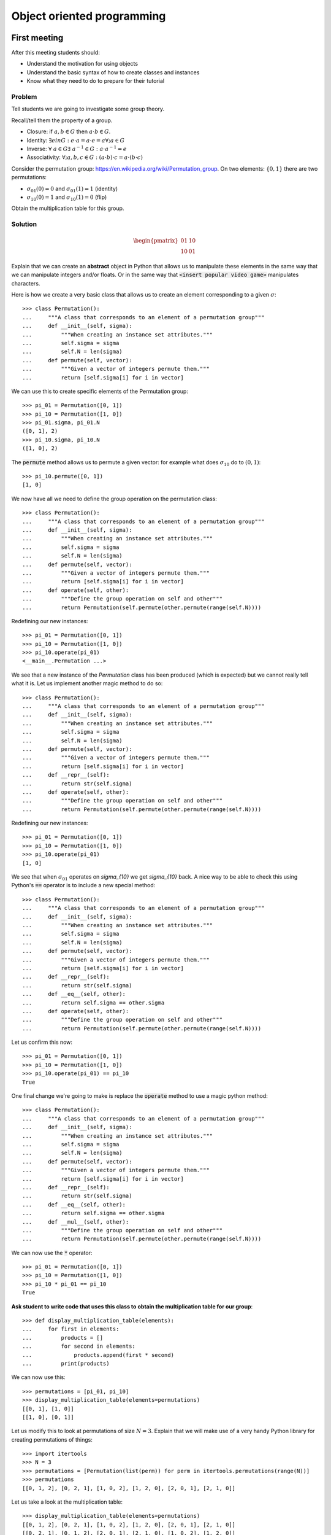 Object oriented programming
===========================

First meeting
-------------

After this meeting students should:

- Understand the motivation for using objects
- Understand the basic syntax of how to create classes and instances
- Know what they need to do to prepare for their tutorial

Problem
*******

Tell students we are going to investigate some group theory.

Recall/tell them the property of a group.

- Closure: if :math:`a,b\in G` then :math:`a \cdot b\in G`.
- Identity: :math:`\exists e in G:\; e\cdot a = a \cdot e = a\forall; a\in G`
- Inverse: :math:`\forall\;a\in G\exists\;a^{-1}\in G:\; a\cdot a^{-1}=e`
- Associativity: :math:`\forall; a,b,c\in G:\; (a\cdot b)\cdot c = a\cdot (b \cdot
  c)`

Consider the permutation group: https://en.wikipedia.org/wiki/Permutation_group.
On two elements: :math:`\{0, 1\}` there are two permutations:

- :math:`\sigma_{01}(0) = 0` and :math:`\sigma_{01}(1) = 1` (identity)
- :math:`\sigma_{10}(0) = 1` and :math:`\sigma_{10}(1) = 0` (flip)

Obtain the multiplication table for this group.

Solution
********

.. math::

   \begin{pmatrix}
    01 & 10\\
    10 & 01
   \end{pmatrix}

Explain that we can create an **abstract** object in Python that allows us to
manipulate these elements in the same way that we can manipulate integers and/or
floats. Or in the same way that :code:`<insert popular video game>` manipulates
characters.

Here is how we create a very basic class that allows us to create an element
corresponding to a given :math:`\sigma`::


    >>> class Permutation():
    ...     """A class that corresponds to an element of a permutation group"""
    ...     def __init__(self, sigma):
    ...         """When creating an instance set attributes."""
    ...         self.sigma = sigma
    ...         self.N = len(sigma)
    ...     def permute(self, vector):
    ...         """Given a vector of integers permute them."""
    ...         return [self.sigma[i] for i in vector]


We can use this to create specific elements of the Permutation group::

    >>> pi_01 = Permutation([0, 1])
    >>> pi_10 = Permutation([1, 0])
    >>> pi_01.sigma, pi_01.N
    ([0, 1], 2)
    >>> pi_10.sigma, pi_10.N
    ([1, 0], 2)


The :code:`permute` method allows us to permute a given vector: for example what
does :math:`\sigma_{10}` do to :math:`(0, 1)`::

    >>> pi_10.permute([0, 1])
    [1, 0]


We now have all we need to define the group operation on the permutation class::


    >>> class Permutation():
    ...     """A class that corresponds to an element of a permutation group"""
    ...     def __init__(self, sigma):
    ...         """When creating an instance set attributes."""
    ...         self.sigma = sigma
    ...         self.N = len(sigma)
    ...     def permute(self, vector):
    ...         """Given a vector of integers permute them."""
    ...         return [self.sigma[i] for i in vector]
    ...     def operate(self, other):
    ...         """Define the group operation on self and other"""
    ...         return Permutation(self.permute(other.permute(range(self.N))))


Redefining our new instances::

    >>> pi_01 = Permutation([0, 1])
    >>> pi_10 = Permutation([1, 0])
    >>> pi_10.operate(pi_01)
    <__main__.Permutation ...>

We see that a new instance of the `Permutation` class has been produced (which
is expected) but we cannot really tell what it is. Let us implement another
magic method to do so::

    >>> class Permutation():
    ...     """A class that corresponds to an element of a permutation group"""
    ...     def __init__(self, sigma):
    ...         """When creating an instance set attributes."""
    ...         self.sigma = sigma
    ...         self.N = len(sigma)
    ...     def permute(self, vector):
    ...         """Given a vector of integers permute them."""
    ...         return [self.sigma[i] for i in vector]
    ...     def __repr__(self):
    ...         return str(self.sigma)
    ...     def operate(self, other):
    ...         """Define the group operation on self and other"""
    ...         return Permutation(self.permute(other.permute(range(self.N))))

Redefining our new instances::

    >>> pi_01 = Permutation([0, 1])
    >>> pi_10 = Permutation([1, 0])
    >>> pi_10.operate(pi_01)
    [1, 0]

We see that when :math:`\sigma_{01}` operates on `\sigma_{10}` we get
`\sigma_{10}` back. A nice way to be able to check this using Python's
:code:`==` operator is to include a new special method::

    >>> class Permutation():
    ...     """A class that corresponds to an element of a permutation group"""
    ...     def __init__(self, sigma):
    ...         """When creating an instance set attributes."""
    ...         self.sigma = sigma
    ...         self.N = len(sigma)
    ...     def permute(self, vector):
    ...         """Given a vector of integers permute them."""
    ...         return [self.sigma[i] for i in vector]
    ...     def __repr__(self):
    ...         return str(self.sigma)
    ...     def __eq__(self, other):
    ...         return self.sigma == other.sigma
    ...     def operate(self, other):
    ...         """Define the group operation on self and other"""
    ...         return Permutation(self.permute(other.permute(range(self.N))))

Let us confirm this now::

    >>> pi_01 = Permutation([0, 1])
    >>> pi_10 = Permutation([1, 0])
    >>> pi_10.operate(pi_01) == pi_10
    True

One final change we're going to make is replace the :code:`operate` method to
use a magic python method::

    >>> class Permutation():
    ...     """A class that corresponds to an element of a permutation group"""
    ...     def __init__(self, sigma):
    ...         """When creating an instance set attributes."""
    ...         self.sigma = sigma
    ...         self.N = len(sigma)
    ...     def permute(self, vector):
    ...         """Given a vector of integers permute them."""
    ...         return [self.sigma[i] for i in vector]
    ...     def __repr__(self):
    ...         return str(self.sigma)
    ...     def __eq__(self, other):
    ...         return self.sigma == other.sigma
    ...     def __mul__(self, other):
    ...         """Define the group operation on self and other"""
    ...         return Permutation(self.permute(other.permute(range(self.N))))

We can now use the :code:`*` operator::

    >>> pi_01 = Permutation([0, 1])
    >>> pi_10 = Permutation([1, 0])
    >>> pi_10 * pi_01 == pi_10
    True

**Ask student to write code that uses this class to obtain the multiplication
table for our group**::

    >>> def display_multiplication_table(elements):
    ...     for first in elements:
    ...         products = []
    ...         for second in elements:
    ...             products.append(first * second)
    ...         print(products)


We can now use this::

    >>> permutations = [pi_01, pi_10]
    >>> display_multiplication_table(elements=permutations)
    [[0, 1], [1, 0]]
    [[1, 0], [0, 1]]


Let us modify this to look at permutations of size :math:`N=3`.
Explain that we will make use of a very handy Python library for creating
permutations of things::

    >>> import itertools
    >>> N = 3
    >>> permutations = [Permutation(list(perm)) for perm in itertools.permutations(range(N))]
    >>> permutations
    [[0, 1, 2], [0, 2, 1], [1, 0, 2], [1, 2, 0], [2, 0, 1], [2, 1, 0]]

Let us take a look at the multiplication table::

    >>> display_multiplication_table(elements=permutations)
    [[0, 1, 2], [0, 2, 1], [1, 0, 2], [1, 2, 0], [2, 0, 1], [2, 1, 0]]
    [[0, 2, 1], [0, 1, 2], [2, 0, 1], [2, 1, 0], [1, 0, 2], [1, 2, 0]]
    [[1, 0, 2], [1, 2, 0], [0, 1, 2], [0, 2, 1], [2, 1, 0], [2, 0, 1]]
    [[1, 2, 0], [1, 0, 2], [2, 1, 0], [2, 0, 1], [0, 1, 2], [0, 2, 1]]
    [[2, 0, 1], [2, 1, 0], [0, 2, 1], [0, 1, 2], [1, 2, 0], [1, 0, 2]]
    [[2, 1, 0], [2, 0, 1], [1, 2, 0], [1, 0, 2], [0, 2, 1], [0, 1, 2]]


**Can students see the various properties closure, associativity, inverse and
identity?**

If there is any remaining time, invite students to write code that checks these
conditions.

**Walk and discuss with them.**

Closure::

    >>> def test_closure(elements):
    ...     return all(first * second in elements
    ...                for first in elements
    ...                for second in elements)
    >>> test_closure(elements=permutations)
    True

Identity::

    >>> def test_specific_identity_element(elements, identity):
    ...     return all(first * identity == first for first in elements)
    >>> def test_identity_element(elements):
    ...     return any(test_specific_identity_element(elements=elements, identity=identity)
    ...                for identity in permutations)
    >>> test_identity_element(elements=permutations)
    True

Inverse::

    >>> def test_inverse_element_for_given_identity(elements, identity):
    ...     has_inverse = []
    ...     for first in elements:
    ...         products = []
    ...         for second in elements:
    ...             products.append(first * second)
    ...         has_inverse.append(identity in products)
    ...     return all(has_inverse)
    >>> def test_inverse_element(elements):
    ...     return any(test_inverse_element_for_given_identity(elements=permutations, identity=identity)
    ...                for identity in elements)
    >>> test_inverse_element(elements=permutations)
    True

Associativity::

    >>> def test_associativity(elements):
    ...     return all((first * second) * third == first * (second * third)
    ...                for first, second, third in itertools.product(elements, repeat=3))
    >>> test_associativity(elements=permutations)
    True

These can all be brought together::

    >>> def test_group(elements):
    ...     return (test_closure(elements=elements) and
    ...             test_identity_element(elements=elements) and
    ...             test_inverse_element(elements=elements) and
    ...             test_associativity(elements=elements))
    >>> test_group(elements=permutations)
    True

Not all subsets of a group are a group::

    >>> test_group(elements=permutations[:-1])
    False

We can also use this to check for larger group sizes::

    >>> N = 4
    >>> permutations = [Permutation(list(perm)) for perm in itertools.permutations(range(N))]
    >>> test_group(elements=permutations)
    True
    >>> N = 5  # This takes a little while
    >>> permutations = [Permutation(list(perm)) for perm in itertools.permutations(range(N))]
    >>> test_group(elements=permutations)
    True

After class email
-----------------

Send the following email after class::

    Hi all,

    A recording of today's class is available at <>.

    In this class I went over 1 main thing: Object Oriented Programming.

    In preparation for your tutorial tomorrow please work through the tenth
    chapter of the Python for mathematics book:
    https://vknight.org/pfm/building-tools/03-objects/introduction/main.html

    Please get in touch if I can assist with anything,
    Vince

